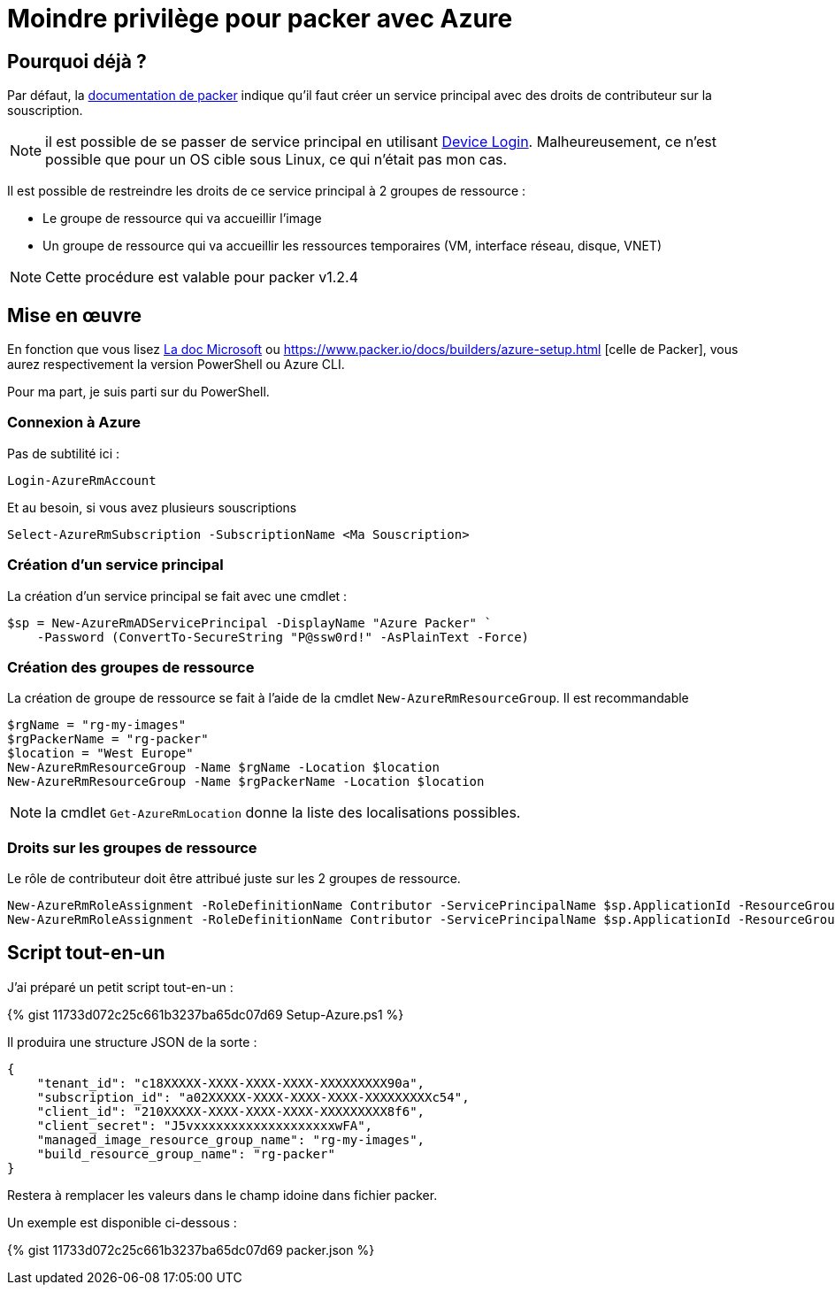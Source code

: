 = Moindre privilège pour packer avec Azure
:page-navtitle: Moindre privilège pour packer avec Azure
:page-excerpt: Contrairement à ce qui est documenté, il est possible de ne pas donner les droits de contributeurs sur la souscription Azure.
:page-tags: [packer,azure]
:experimental:
:page-liquid:
:icons: font

== Pourquoi déjà ?

Par défaut, la https://www.packer.io/docs/builders/azure-setup.html#grant-permissions-to-your-application[documentation de packer] indique qu'il faut créer un service principal avec des droits de contributeur sur la souscription.

[NOTE]
il est possible de se passer de service principal en utilisant https://www.packer.io/docs/builders/azure-setup.html#device-login[Device Login]. 
Malheureusement, ce n'est possible que pour un OS cible sous Linux, ce qui n'était pas mon cas.

Il est possible de restreindre les droits de ce service principal à 2 groupes de ressource :

* Le groupe de ressource qui va accueillir l'image
* Un groupe de ressource qui va accueillir les ressources temporaires (VM, interface réseau, disque, VNET)

NOTE: Cette procédure est valable pour packer v1.2.4

== Mise en œuvre

En fonction que vous lisez https://docs.microsoft.com/en-us/azure/virtual-machines/windows/build-image-with-packer[La doc Microsoft] 
ou https://www.packer.io/docs/builders/azure-setup.html [celle de Packer], vous aurez respectivement la version PowerShell ou Azure CLI.

Pour ma part, je suis parti sur du PowerShell.

=== Connexion à Azure 

Pas de subtilité ici :

    Login-AzureRmAccount

Et au besoin, si vous avez plusieurs souscriptions

    Select-AzureRmSubscription -SubscriptionName <Ma Souscription>

=== Création d'un service principal

La création d'un service principal se fait avec une cmdlet :

    $sp = New-AzureRmADServicePrincipal -DisplayName "Azure Packer" `
        -Password (ConvertTo-SecureString "P@ssw0rd!" -AsPlainText -Force)

=== Création des groupes de ressource

La création de groupe de ressource se fait à l'aide de la cmdlet `New-AzureRmResourceGroup`.
Il est recommandable

----
$rgName = "rg-my-images"
$rgPackerName = "rg-packer"
$location = "West Europe"
New-AzureRmResourceGroup -Name $rgName -Location $location
New-AzureRmResourceGroup -Name $rgPackerName -Location $location
----

NOTE: la cmdlet `Get-AzureRmLocation` donne la liste des localisations possibles.

=== Droits sur les groupes de ressource

Le rôle de contributeur doit être attribué juste sur les 2 groupes de ressource.

    New-AzureRmRoleAssignment -RoleDefinitionName Contributor -ServicePrincipalName $sp.ApplicationId -ResourceGroupName $rgName
    New-AzureRmRoleAssignment -RoleDefinitionName Contributor -ServicePrincipalName $sp.ApplicationId -ResourceGroupName $rgPackerName

== Script tout-en-un

J'ai préparé un petit script tout-en-un :

pass:[{% gist 11733d072c25c661b3237ba65dc07d69 Setup-Azure.ps1 %}]

Il produira une structure JSON de la sorte :
----
{
    "tenant_id": "c18XXXXX-XXXX-XXXX-XXXX-XXXXXXXXX90a",
    "subscription_id": "a02XXXXX-XXXX-XXXX-XXXX-XXXXXXXXXc54",
    "client_id": "210XXXXX-XXXX-XXXX-XXXX-XXXXXXXXX8f6",
    "client_secret": "J5vxxxxxxxxxxxxxxxxxxxwFA",
    "managed_image_resource_group_name": "rg-my-images",
    "build_resource_group_name": "rg-packer"
}
----

Restera à remplacer les valeurs dans le champ idoine dans fichier packer.

Un exemple est disponible ci-dessous :

pass:[{% gist 11733d072c25c661b3237ba65dc07d69 packer.json %}]